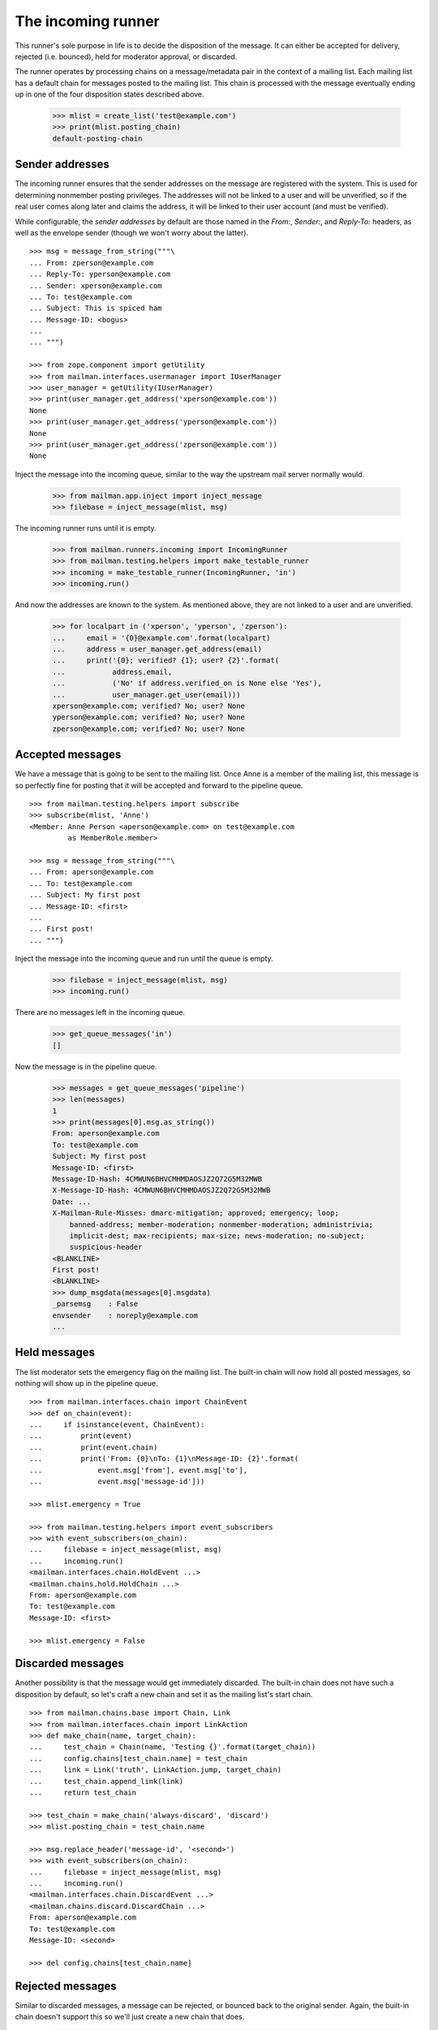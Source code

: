 ===================
The incoming runner
===================

This runner's sole purpose in life is to decide the disposition of the
message.  It can either be accepted for delivery, rejected (i.e. bounced),
held for moderator approval, or discarded.

The runner operates by processing chains on a message/metadata pair in the
context of a mailing list.  Each mailing list has a default chain for messages
posted to the mailing list.  This chain is processed with the message
eventually ending up in one of the four disposition states described above.

    >>> mlist = create_list('test@example.com')
    >>> print(mlist.posting_chain)
    default-posting-chain


Sender addresses
================

The incoming runner ensures that the sender addresses on the message are
registered with the system.  This is used for determining nonmember posting
privileges.  The addresses will not be linked to a user and will be
unverified, so if the real user comes along later and claims the address, it
will be linked to their user account (and must be verified).

While configurable, the *sender addresses* by default are those named in the
`From:`, `Sender:`, and `Reply-To:` headers, as well as the envelope sender
(though we won't worry about the latter).
::

    >>> msg = message_from_string("""\
    ... From: zperson@example.com
    ... Reply-To: yperson@example.com
    ... Sender: xperson@example.com
    ... To: test@example.com
    ... Subject: This is spiced ham
    ... Message-ID: <bogus>
    ...
    ... """)

    >>> from zope.component import getUtility
    >>> from mailman.interfaces.usermanager import IUserManager
    >>> user_manager = getUtility(IUserManager)
    >>> print(user_manager.get_address('xperson@example.com'))
    None
    >>> print(user_manager.get_address('yperson@example.com'))
    None
    >>> print(user_manager.get_address('zperson@example.com'))
    None

Inject the message into the incoming queue, similar to the way the upstream
mail server normally would.

    >>> from mailman.app.inject import inject_message
    >>> filebase = inject_message(mlist, msg)

The incoming runner runs until it is empty.

    >>> from mailman.runners.incoming import IncomingRunner
    >>> from mailman.testing.helpers import make_testable_runner
    >>> incoming = make_testable_runner(IncomingRunner, 'in')
    >>> incoming.run()

And now the addresses are known to the system.  As mentioned above, they are
not linked to a user and are unverified.

    >>> for localpart in ('xperson', 'yperson', 'zperson'):
    ...     email = '{0}@example.com'.format(localpart)
    ...     address = user_manager.get_address(email)
    ...     print('{0}; verified? {1}; user? {2}'.format(
    ...           address.email,
    ...           ('No' if address.verified_on is None else 'Yes'),
    ...           user_manager.get_user(email)))
    xperson@example.com; verified? No; user? None
    yperson@example.com; verified? No; user? None
    zperson@example.com; verified? No; user? None

..
    Clear the pipeline queue of artifacts that affect the following tests.
    >>> from mailman.testing.helpers import get_queue_messages
    >>> ignore = get_queue_messages('pipeline')


Accepted messages
=================

We have a message that is going to be sent to the mailing list.  Once Anne is
a member of the mailing list, this message is so perfectly fine for posting
that it will be accepted and forward to the pipeline queue.
::

    >>> from mailman.testing.helpers import subscribe
    >>> subscribe(mlist, 'Anne')
    <Member: Anne Person <aperson@example.com> on test@example.com
             as MemberRole.member>

    >>> msg = message_from_string("""\
    ... From: aperson@example.com
    ... To: test@example.com
    ... Subject: My first post
    ... Message-ID: <first>
    ...
    ... First post!
    ... """)

Inject the message into the incoming queue and run until the queue is empty.

    >>> filebase = inject_message(mlist, msg)
    >>> incoming.run()

There are no messages left in the incoming queue.

    >>> get_queue_messages('in')
    []

Now the message is in the pipeline queue.

    >>> messages = get_queue_messages('pipeline')
    >>> len(messages)
    1
    >>> print(messages[0].msg.as_string())
    From: aperson@example.com
    To: test@example.com
    Subject: My first post
    Message-ID: <first>
    Message-ID-Hash: 4CMWUN6BHVCMHMDAOSJZ2Q72G5M32MWB
    X-Message-ID-Hash: 4CMWUN6BHVCMHMDAOSJZ2Q72G5M32MWB
    Date: ...
    X-Mailman-Rule-Misses: dmarc-mitigation; approved; emergency; loop;
        banned-address; member-moderation; nonmember-moderation; administrivia;
        implicit-dest; max-recipients; max-size; news-moderation; no-subject;
        suspicious-header
    <BLANKLINE>
    First post!
    <BLANKLINE>
    >>> dump_msgdata(messages[0].msgdata)
    _parsemsg    : False
    envsender    : noreply@example.com
    ...


Held messages
=============

The list moderator sets the emergency flag on the mailing list.  The built-in
chain will now hold all posted messages, so nothing will show up in the
pipeline queue.
::

    >>> from mailman.interfaces.chain import ChainEvent
    >>> def on_chain(event):
    ...     if isinstance(event, ChainEvent):
    ...         print(event)
    ...         print(event.chain)
    ...         print('From: {0}\nTo: {1}\nMessage-ID: {2}'.format(
    ...             event.msg['from'], event.msg['to'],
    ...             event.msg['message-id']))

    >>> mlist.emergency = True

    >>> from mailman.testing.helpers import event_subscribers
    >>> with event_subscribers(on_chain):
    ...     filebase = inject_message(mlist, msg)
    ...     incoming.run()
    <mailman.interfaces.chain.HoldEvent ...>
    <mailman.chains.hold.HoldChain ...>
    From: aperson@example.com
    To: test@example.com
    Message-ID: <first>

    >>> mlist.emergency = False


Discarded messages
==================

Another possibility is that the message would get immediately discarded.  The
built-in chain does not have such a disposition by default, so let's craft a
new chain and set it as the mailing list's start chain.
::

    >>> from mailman.chains.base import Chain, Link
    >>> from mailman.interfaces.chain import LinkAction
    >>> def make_chain(name, target_chain):
    ...     test_chain = Chain(name, 'Testing {}'.format(target_chain))
    ...     config.chains[test_chain.name] = test_chain
    ...     link = Link('truth', LinkAction.jump, target_chain)
    ...     test_chain.append_link(link)
    ...     return test_chain

    >>> test_chain = make_chain('always-discard', 'discard')
    >>> mlist.posting_chain = test_chain.name

    >>> msg.replace_header('message-id', '<second>')
    >>> with event_subscribers(on_chain):
    ...     filebase = inject_message(mlist, msg)
    ...     incoming.run()
    <mailman.interfaces.chain.DiscardEvent ...>
    <mailman.chains.discard.DiscardChain ...>
    From: aperson@example.com
    To: test@example.com
    Message-ID: <second>

    >>> del config.chains[test_chain.name]

..
    The virgin queue needs to be cleared out due to artifacts from the
    previous tests above.

    >>> ignore = get_queue_messages('virgin')


Rejected messages
=================

Similar to discarded messages, a message can be rejected, or bounced back to
the original sender.  Again, the built-in chain doesn't support this so we'll
just create a new chain that does.

    >>> test_chain = make_chain('always-reject', 'reject')
    >>> mlist.posting_chain = test_chain.name

    >>> msg.replace_header('message-id', '<third>')
    >>> with event_subscribers(on_chain):
    ...     filebase = inject_message(mlist, msg)
    ...     incoming.run()
    <mailman.interfaces.chain.RejectEvent ...>
    <mailman.chains.reject.RejectChain ...>
    From: aperson@example.com
    To: test@example.com
    Message-ID: <third>

The rejection message is sitting in the virgin queue waiting to be delivered
to the original sender.

    >>> messages = get_queue_messages('virgin')
    >>> len(messages)
    1
    >>> print(messages[0].msg.as_string())
    Subject: My first post
    From: test-owner@example.com
    To: aperson@example.com
    ...
    <BLANKLINE>
    --===============...
    Content-Type: text/plain; charset="us-ascii"
    MIME-Version: 1.0
    Content-Transfer-Encoding: 7bit
    <BLANKLINE>
    [No bounce details are available]
    --===============...
    Content-Type: message/rfc822
    MIME-Version: 1.0
    <BLANKLINE>
    From: aperson@example.com
    To: test@example.com
    Subject: My first post
    Message-ID: <third>
    Date: ...
    <BLANKLINE>
    First post!
    <BLANKLINE>
    --===============...

    >>> del config.chains['always-reject']
